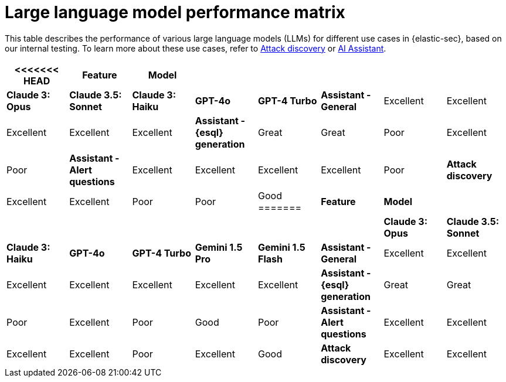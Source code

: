 [[llm-performance-matrix]]
= Large language model performance matrix

This table describes the performance of various large language models (LLMs) for different use cases in {elastic-sec}, based on our internal testing. To learn more about these use cases, refer to <<attack-discovery, Attack discovery>> or <<security-assistant, AI Assistant>>.

[cols="1,1,1,1,1,1,1,1", options="header"]
|===
<<<<<<< HEAD
| *Feature*                     | *Model*               |                    |                   |         |                         
|                               | *Claude 3: Opus*      | *Claude 3.5: Sonnet* | *Claude 3: Haiku* | *GPT-4o* | *GPT-4 Turbo*
| *Assistant - General*         | Excellent             | Excellent          | Excellent         | Excellent | Excellent     
| *Assistant - {esql} generation*| Great                 | Great              | Poor              | Excellent | Poor          
| *Assistant - Alert questions* | Excellent             | Excellent          | Excellent         | Excellent | Poor          
| *Attack discovery*            | Excellent             | Excellent            | Poor              | Poor      | Good        
=======
| *Feature*                     | *Model*               |                    |                   |         |                 |                       |                     
|                               | *Claude 3: Opus*      | *Claude 3.5: Sonnet* | *Claude 3: Haiku* | *GPT-4o* | *GPT-4 Turbo*  | **Gemini 1.5 Pro ** | **Gemini 1.5 Flash** 
| *Assistant - General*         | Excellent             | Excellent          | Excellent         | Excellent | Excellent     | Excellent             | Excellent 
| *Assistant - {esql} generation*| Great                 | Great              | Poor              | Excellent | Poor          | Good                 | Poor 
| *Assistant - Alert questions* | Excellent             | Excellent          | Excellent         | Excellent | Poor          | Excellent             | Good 
| *Attack discovery*            | Excellent             | Excellent            | Poor              | Poor      | Good        | Great                 | Poor 
>>>>>>> 9446b043 ([815][ESS] Gen AI updates (#5673))
|===
 
